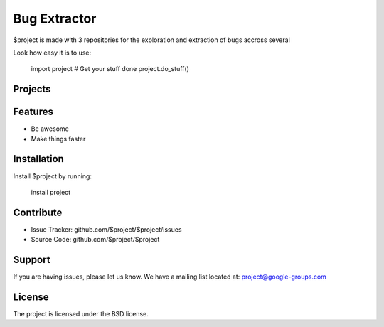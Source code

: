 Bug Extractor
========

$project is made with 3 repositories for the exploration and extraction of bugs accross several

Look how easy it is to use:

    import project
    # Get your stuff done
    project.do_stuff()

Projects
--------


Features
--------

- Be awesome
- Make things faster

Installation
------------

Install $project by running:

    install project

Contribute
----------

- Issue Tracker: github.com/$project/$project/issues
- Source Code: github.com/$project/$project

Support
-------

If you are having issues, please let us know.
We have a mailing list located at: project@google-groups.com

License
-------

The project is licensed under the BSD license.
